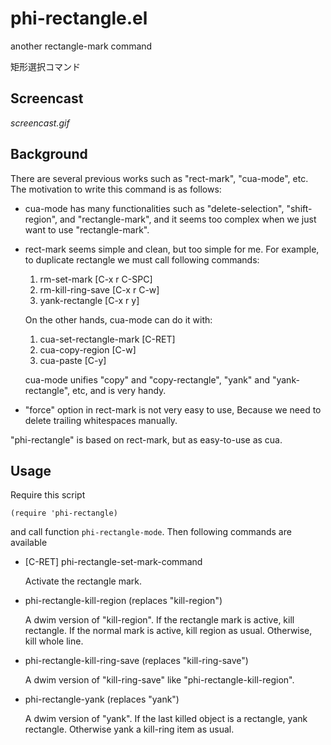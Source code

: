 * phi-rectangle.el

another rectangle-mark command

矩形選択コマンド

** Screencast

[[screencast.gif]]

** Background

There are several previous works such as "rect-mark", "cua-mode",
etc. The motivation to write this command is as follows:

- cua-mode has many functionalities such as "delete-selection",
  "shift-region", and "rectangle-mark", and it seems too complex when
  we just want to use "rectangle-mark".

- rect-mark seems simple and clean, but too simple for me. For
  example, to duplicate rectangle we must call following commands:

  1. rm-set-mark [C-x r C-SPC]
  2. rm-kill-ring-save [C-x r C-w]
  3. yank-rectangle [C-x r y]

  On the other hands, cua-mode can do it with:

  1. cua-set-rectangle-mark [C-RET]
  2. cua-copy-region [C-w]
  3. cua-paste [C-y]

  cua-mode unifies "copy" and "copy-rectangle", "yank" and
  "yank-rectangle", etc, and is very handy.

- "force" option in rect-mark is not very easy to use, Because we need
  to delete trailing whitespaces manually.

"phi-rectangle" is based on rect-mark, but as easy-to-use as cua.

** Usage


Require this script

: (require 'phi-rectangle)

and call function =phi-rectangle-mode=. Then following commands are
available

- [C-RET] phi-rectangle-set-mark-command

  Activate the rectangle mark.

- phi-rectangle-kill-region (replaces "kill-region")

  A dwim version of "kill-region". If the rectangle mark is active,
  kill rectangle. If the normal mark is active, kill region as usual.
  Otherwise, kill whole line.

- phi-rectangle-kill-ring-save (replaces "kill-ring-save")

  A dwim version of "kill-ring-save" like "phi-rectangle-kill-region".

- phi-rectangle-yank (replaces "yank")

  A dwim version of "yank". If the last killed object is a rectangle,
  yank rectangle. Otherwise yank a kill-ring item as usual.

